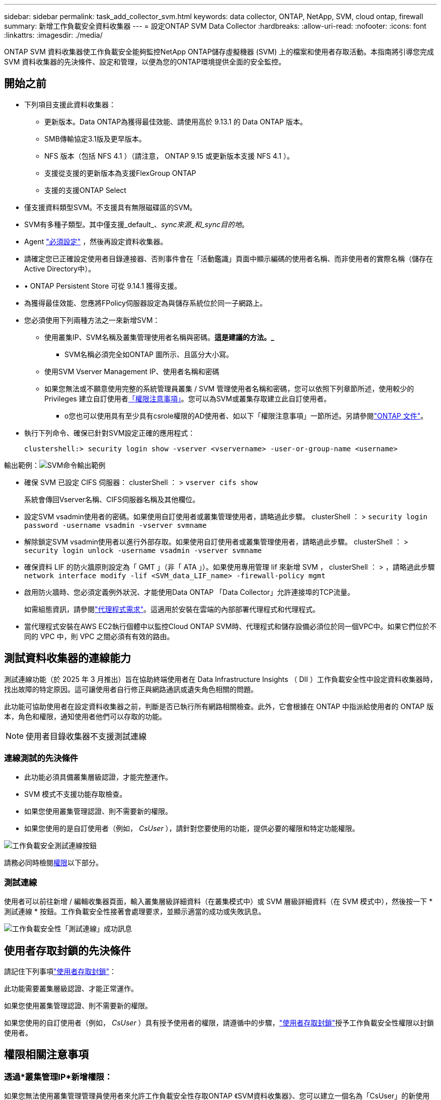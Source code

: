 ---
sidebar: sidebar 
permalink: task_add_collector_svm.html 
keywords: data collector, ONTAP, NetApp, SVM, cloud ontap, firewall 
summary: 新增工作負載安全資料收集器 
---
= 設定ONTAP SVM Data Collector
:hardbreaks:
:allow-uri-read: 
:nofooter: 
:icons: font
:linkattrs: 
:imagesdir: ./media/


[role="lead"]
ONTAP SVM 資料收集器使工作負載安全能夠監控NetApp ONTAP儲存虛擬機器 (SVM) 上的檔案和使用者存取活動。本指南將引導您完成 SVM 資料收集器的先決條件、設定和管理，以便為您的ONTAP環境提供全面的安全監控。



== 開始之前

* 下列項目支援此資料收集器：
+
** 更新版本。Data ONTAP為獲得最佳效能、請使用高於 9.13.1 的 Data ONTAP 版本。
** SMB傳輸協定3.1版及更早版本。
** NFS 版本（包括 NFS 4.1 ）（請注意， ONTAP 9.15 或更新版本支援 NFS 4.1 ）。
** 支援從支援的更新版本為支援FlexGroup ONTAP
** 支援的支援ONTAP Select


* 僅支援資料類型SVM。不支援具有無限磁碟區的SVM。
* SVM有多種子類型。其中僅支援_default_、_sync來源_和_sync目的地_。
* Agent link:task_cs_add_agent.html["必須設定"] ，然後再設定資料收集器。
* 請確定您已正確設定使用者目錄連接器、否則事件會在「活動鑑識」頁面中顯示編碼的使用者名稱、而非使用者的實際名稱（儲存在Active Directory中）。
* • ONTAP Persistent Store 可從 9.14.1 獲得支援。
* 為獲得最佳效能、您應將FPolicy伺服器設定為與儲存系統位於同一子網路上。
* 您必須使用下列兩種方法之一來新增SVM：
+
** 使用叢集IP、SVM名稱及叢集管理使用者名稱與密碼。*這是建議的方法。_*
+
*** SVM名稱必須完全如ONTAP 圖所示、且區分大小寫。


** 使用SVM Vserver Management IP、使用者名稱和密碼
** 如果您無法或不願意使用完整的系統管理員叢集 / SVM 管理使用者名稱和密碼，您可以依照下列章節所述，使用較少的 Privileges 建立自訂使用者<<a-note-about-permissions,「權限注意事項」>>。您可以為SVM或叢集存取建立此自訂使用者。
+
*** o您也可以使用具有至少具有csrole權限的AD使用者、如以下「權限注意事項」一節所述。另請參閱link:https://docs.netapp.com/ontap-9/index.jsp?topic=%2Fcom.netapp.doc.pow-adm-auth-rbac%2FGUID-0DB65B04-71DB-43F4-9A0F-850C93C4896C.html["ONTAP 文件"]。




* 執行下列命令、確保已針對SVM設定正確的應用程式：
+
 clustershell:> security login show -vserver <vservername> -user-or-group-name <username>


輸出範例：image:cs_svm_sample_output.png["SVM命令輸出範例"]

* 確保 SVM 已設定 CIFS 伺服器： clusterShell ： > `vserver cifs show`
+
系統會傳回Vserver名稱、CIFS伺服器名稱及其他欄位。

* 設定SVM vsadmin使用者的密碼。如果使用自訂使用者或叢集管理使用者，請略過此步驟。 clusterShell ： > `security login password -username vsadmin -vserver svmname`
* 解除鎖定SVM vsadmin使用者以進行外部存取。如果使用自訂使用者或叢集管理使用者，請略過此步驟。 clusterShell ： > `security login unlock -username vsadmin -vserver svmname`
* 確保資料 LIF 的防火牆原則設定為「 GMT 」（非「 ATA 」）。如果使用專用管理 lif 來新增 SVM ， clusterShell ： > ，請略過此步驟 `network interface modify -lif <SVM_data_LIF_name> -firewall-policy mgmt`
* 啟用防火牆時、您必須定義例外狀況、才能使用Data ONTAP 「Data Collector」允許連接埠的TCP流量。
+
如需組態資訊，請參閱link:concept_cs_agent_requirements.html["代理程式需求"]。這適用於安裝在雲端的內部部署代理程式和代理程式。

* 當代理程式安裝在AWS EC2執行個體中以監控Cloud ONTAP SVM時、代理程式和儲存設備必須位於同一個VPC中。如果它們位於不同的 VPC 中，則 VPC 之間必須有有效的路由。




== 測試資料收集器的連線能力

測試連線功能（於 2025 年 3 月推出）旨在協助終端使用者在 Data Infrastructure Insights （ DII ）工作負載安全性中設定資料收集器時，找出故障的特定原因。這可讓使用者自行修正與網路通訊或遺失角色相關的問題。

此功能可協助使用者在設定資料收集器之前，判斷是否已執行所有網路相關檢查。此外，它會根據在 ONTAP 中指派給使用者的 ONTAP 版本，角色和權限，通知使用者他們可以存取的功能。


NOTE: 使用者目錄收集器不支援測試連線



=== 連線測試的先決條件

* 此功能必須具備叢集層級認證，才能完整運作。
* SVM 模式不支援功能存取檢查。
* 如果您使用叢集管理認證、則不需要新的權限。
* 如果您使用的是自訂使用者（例如， _CsUser_ ），請針對您要使用的功能，提供必要的權限和特定功能權限。


image:ws_test_connection_button.png["工作負載安全測試連線按鈕"]

請務必同時檢閱<<a-note-about-permissions,權限>>以下部分。



=== 測試連線

使用者可以前往新增 / 編輯收集器頁面，輸入叢集層級詳細資料（在叢集模式中）或 SVM 層級詳細資料（在 SVM 模式中），然後按一下 * 測試連線 * 按鈕。工作負載安全性接著會處理要求，並顯示適當的成功或失敗訊息。

image:ws_test_connection_success_example.png["工作負載安全性「測試連線」成功訊息"]



== 使用者存取封鎖的先決條件

請記住下列事項link:cs_restrict_user_access.html["使用者存取封鎖"]：

此功能需要叢集層級認證、才能正常運作。

如果您使用叢集管理認證、則不需要新的權限。

如果您使用的自訂使用者（例如， _CsUser_ ）具有授予使用者的權限，請遵循中的步驟，link:cs_restrict_user_access.html["使用者存取封鎖"]授予工作負載安全性權限以封鎖使用者。



== 權限相關注意事項



=== 透過*叢集管理IP*新增權限：

如果您無法使用叢集管理管理員使用者來允許工作負載安全性存取ONTAP 《SVM資料收集器》、您可以建立一個名為「CsUser」的新使用者、其角色如下所示。將工作負載安全資料收集器設定為使用叢集管理IP時、請使用「CsUser」的使用者名稱和密碼。

附註：您可以建立單一角色，用於自訂使用者的所有功能權限。如果有現有使用者，請先使用下列命令刪除現有的使用者和角色：

....
security login delete -user-or-group-name csuser -application *
security login role delete -role csrole -cmddirname *
security login rest-role delete -role csrestrole -api *
security login rest-role delete -role arwrole -api *
....
若要建立新的使用者、ONTAP 請使用叢集管理管理員使用者名稱/密碼登入到功能表、然後在ONTAP 功能表伺服器上執行下列命令：

 security login role create -role csrole -cmddirname DEFAULT -access readonly
....
security login role create -role csrole -cmddirname "vserver fpolicy" -access all
security login role create -role csrole -cmddirname "volume snapshot" -access all -query "-snapshot cloudsecure_*"
security login role create -role csrole -cmddirname "event catalog" -access all
security login role create -role csrole -cmddirname "event filter" -access all
security login role create -role csrole -cmddirname "event notification destination" -access all
security login role create -role csrole -cmddirname "event notification" -access all
security login role create -role csrole -cmddirname "security certificate" -access all
security login role create -role csrole -cmddirname "cluster application-record" -access all
security login create -user-or-group-name csuser -application ontapi -authmethod password -role csrole
security login create -user-or-group-name csuser -application ssh -authmethod password -role csrole
security login create -user-or-group-name csuser -application http -authmethod password -role csrole
....


=== 透過* vserver管理IP*新增權限：

如果您無法使用叢集管理管理員使用者來允許工作負載安全性存取ONTAP 《SVM資料收集器》、您可以建立一個名為「CsUser」的新使用者、其角色如下所示。將工作負載安全資料收集器設定為使用Vserver Management IP時、請使用「CsUser」的使用者名稱和密碼。

附註：您可以建立單一角色，用於自訂使用者的所有功能權限。如果有現有使用者，請先使用下列命令刪除現有的使用者和角色：

....
security login delete -user-or-group-name csuser -application * -vserver <vservername>
security login role delete -role csrole -cmddirname * -vserver <vservername>
security login rest-role delete -role csrestrole -api * -vserver <vservername>
....
若要建立新的使用者、ONTAP 請使用叢集管理管理員使用者名稱/密碼登入到位、然後在ONTAP 伺服器上執行下列命令。為了方便起見、請先將這些命令複製到文字編輯器、並在ONTAP 執行下列命令之前、以Vserver名稱取代<vservername>：

 security login role create -vserver <vservername> -role csrole -cmddirname DEFAULT -access none
....
security login role create -vserver <vservername> -role csrole -cmddirname "network interface" -access readonly
security login role create -vserver <vservername> -role csrole -cmddirname version -access readonly
security login role create -vserver <vservername> -role csrole -cmddirname volume -access readonly
security login role create -vserver <vservername> -role csrole -cmddirname vserver -access readonly
....
....
security login role create -vserver <vservername> -role csrole -cmddirname "vserver fpolicy" -access all
security login role create -vserver <vservername> -role csrole -cmddirname "volume snapshot" -access all
....
....
security login create -user-or-group-name csuser -application ontapi -authmethod password -role csrole -vserver <vservername>
security login create -user-or-group-name csuser -application http -authmethod password -role csrole -vserver <vservername>
....


=== 原型模式

在收集器的 _Advanced Configuration_ 設定中啟用此選項時，工作負載安全性會將 FPolicy 引擎設定為原型模式。ONTAP 9.15 版及更新版本均支援原型模式。

如需此功能的詳細資訊link:https://docs.netapp.com/us-en/ontap/nas-audit/steps-setup-fpolicy-config-concept.html["ONTAP 文件"]，請參閱。

protobuf 需要特定權限（其中部分或全部可能已經存在）：

叢集模式：

 security login role create -role csrole -cmddirname "vserver fpolicy" -access all
Vserver 模式：

 security login role create -vserver <vservername> -role csrole -cmddirname "vserver fpolicy" -access all


=== ONTAP 自主勒索軟體保護和 ONTAP 存取權限遭拒

如果您使用叢集管理認證、則不需要新的權限。

如果您使用的自訂使用者（例如、_CsUser_）具有授予使用者的權限、請依照下列步驟授予工作負載安全性權限、以便從ONTAP Sfor收集與Arp相關的資訊。

如需詳細資訊，請參閱link:concept_ws_integration_with_ontap_access_denied.html["與 ONTAP 存取整合遭拒"]

和 link:concept_cs_integration_with_ontap_arp.html["整合ONTAP 了功能完善的勒索軟體保護功能"]



== 設定資料收集器

.組態步驟
. 以管理員或帳戶擁有者身分登入您的 Data Infrastructure Insights 環境。
. 按一下 * 工作負載安全性 > 收集器 > + 資料收集器 *
+
系統會顯示可用的資料收集器。

. 將游標暫留在* NetApp SVM區塊上、然後按一下*+監控*。
+
系統會顯示ONTAP 「SVM組態」頁面。輸入每個欄位的必要資料。



[cols="2*"]
|===


| 欄位 | 說明 


| 名稱 | 資料收集器的唯一名稱 


| 代理程式 | 從清單中選取已設定的代理程式。 


| 透過管理IP連線： | 選取叢集IP或SVM管理IP 


| 叢集/ SVM管理IP位址 | 叢集或SVM的IP位址、取決於您在上方的選擇。 


| SVM 名稱 | SVM名稱（透過叢集IP連線時、此欄位為必填欄位） 


| 使用者名稱 | 透過叢集IP新增SVM/叢集時、存取SVM/叢集的使用者名稱選項為：1.叢集管理2.'CsUser' 3.扮演類似CsUser角色的AD使用者。透過 SVM IP 新增時，選項為： 4. vsadmin 5.'CsUser' 6.與CsUser角色相似的AD使用者名稱。 


| 密碼 | 上述使用者名稱的密碼 


| 篩選共用/磁碟區 | 選擇是否要在事件集合中包含或排除共用/磁碟區 


| 輸入要排除/包含的完整共用名稱 | 要從事件集合中排除或包含（視情況而定）的共用清單（以英文分隔） 


| 輸入要排除/包含的完整Volume名稱 | 要從事件集合中排除或包含（視情況而定）的磁碟區清單（以英文分隔） 


| 監控資料夾存取 | 核取此選項時、會啟用資料夾存取監控的事件。請注意、即使未選取此選項、仍會監控資料夾的建立/重新命名與刪除。啟用此功能將會增加監控的事件數目。 


| 設定ONTAP 「發送緩衝區大小」 | 設定ONTAP 不規則傳送緩衝區大小。如果ONTAP 使用9.8p7之前的版本且發現效能問題、ONTAP 則可變更此版本的更新緩衝區大小、以改善ONTAP 效能。如果您沒有看到此選項、並且想要探索、請聯絡NetApp支援部門。 
|===
.完成後
* 在「安裝的資料收集器」頁面中、使用每個收集器右側的選項功能表來編輯資料收集器。您可以重新啟動資料收集器或編輯資料收集器組態屬性。




== MetroCluster 的建議組態

MetroCluster 建議使用下列項目：

. 將兩個資料收集器連接至來源SVM、另一個連接至目的地SVM。
. 資料收集器應由_叢集IP_連線。
. 在任何時間點，目前「正在運行」的 SVM 的資料收集器將顯示為「正在運行」。目前「停止」的 SVM 資料收集器將顯示為「已停止」。
. 每當發生切換時，資料收集器的狀態將從_Running_變為_Stopped，反之亦然。
. 資料收集器從_停止_狀態轉變為_運行_狀態最多需要兩分鐘。




== 服務原則

如果將服務原則搭配 ONTAP * 9.9.1 版或更新版本 * 使用、則為了連線至資料來源收集器、需要 _data-fpolicy_client_ 服務、以及資料服務 _data-NFS_ 和 / 或 _data-CIFS_ 。

範例：

....
Testcluster-1:*> net int service-policy create -policy only_data_fpolicy -allowed-addresses 0.0.0.0/0 -vserver aniket_svm
-services data-cifs,data-nfs,data,-core,data-fpolicy-client
(network interface service-policy create)
....
在9.9.1之前的ONTAP 版本中、不需要設定_data-fpolice-client_。



== Play-Pause Data Collector

如果資料收集器處於 _Running 狀態、您可以暫停收集。開啟收集器的「三點」功能表、然後選取暫停。當收集器暫停時、不會從 ONTAP 收集任何資料、也不會將資料從收集器傳送至 ONTAP 。這表示任何 Fpolicy 事件都不會從 ONTAP 流向資料收集器、也不會從資料基礎架構深入分析。

請注意，如果在 ONTAP 上建立任何新的磁碟區等，而收集器處於暫停狀態，工作負載安全性就不會收集資料，這些磁碟區等也不會反映在儀表板或表格中。


NOTE: 如果收集器已限制使用者，則無法暫停。在暫停收集器之前還原使用者存取權。

請謹記下列事項：

* 根據暫停收集器上設定的設定，不會執行快照清除。
* EMS 事件（例如 ONTAP ARP ）不會在暫停的收集器上處理。這表示如果 ONTAP 發現勒索軟體攻擊，資料基礎架構洞見工作負載安全性將無法取得該事件。
* 系統不會傳送已暫停收集器的健全狀況通知電子郵件。
* 暫停的收集器不支援手動或自動動作（例如 Snapshot 或使用者封鎖）。
* 在代理程式或收集器升級、代理程式 VM 重新啟動 / 重新開機、或代理程式服務重新啟動時、暫停的收集器會保持在 _Paused 狀態。
* 如果資料收集器處於 _ 錯誤 _ 狀態、則無法將收集器變更為 _ 已暫停 _ 狀態。只有在收集器的狀態為 _Running 時、才會啟用「暫停」按鈕。
* 如果代理程式中斷連線、則無法將收集器變更為 _ 已暫停 _ 狀態。收集器將進入 _Stopped_ 狀態、並停用暫停按鈕。




== 持續儲存區

ONTAP 9.14.1 及更新版本支援持續儲存區。請注意、 Volume 名稱指示會因 ONTAP 9.14 至 9.15 而異。

您可以選取收集器編輯 / 新增頁面中的核取方塊來啟用持續儲存區。選取此核取方塊後、會顯示文字欄位以接受 Volume 名稱。Volume 名稱是啟用持續儲存區的必填欄位。

* 對於 ONTAP 9.14.1 、您必須先建立磁碟區才能啟用此功能、並在 _ Volume Name_ 欄位中提供相同的名稱。建議的磁碟區大小為 16GB 。
* 對於 ONTAP 9.15.1 、收集器會使用 _ Volume Name_ 欄位中提供的名稱、自動以 16GB 大小建立 Volume 。


持續儲存區需要特定權限（其中部分或全部可能已經存在）：

叢集模式：

....
security login role create -role csrole -cmddirname "vserver fpolicy" -access all
security login role create -role csrole -cmddirname "job show" -access readonly
....
Vserver 模式：

....
security login role create -vserver <vservername> -role csrole -cmddirname "vserver fpolicy" -access all
security login role create -vserver <vservername> -role csrole -cmddirname "job show" -access readonly
....


== 移轉收集器

您可以輕鬆地將工作負載安全收集器從一個代理程式移轉到另一個代理程式，以便在代理程式之間有效地平衡收集器的負載。



=== 先決條件

* 來源代理必須處於 _Connected 狀態。
* 要移轉的收集器必須處於 _Running 狀態。


附註：

* Data 和 User Directory 收集器都支援移轉。
* 不支援手動託管租戶移轉收集器。




=== 移轉收集器

若要移轉收集器，請遵循下列步驟：

. 前往「編輯收集器」頁面。
. 從值機員下拉式清單中選取目的地代理。
. 按一下「儲存收集器」按鈕。


工作負載安全性將會處理要求。成功移轉後，使用者將重新導向至收集器清單頁面。若發生故障，編輯頁面上會顯示適當的訊息。

附註：當收集器成功移轉至目的地代理程式時，先前在「編輯收集器」頁面上所做的任何組態變更都會繼續套用。

image:ws_migrate_collector_to_another_agent.png["選擇其他代理程式來移轉收集器"]



== 疑難排解

如需疑難排解秘訣、請參閱link:troubleshooting_collector_svm.html["SVM 收集器疑難排解"]頁面。
